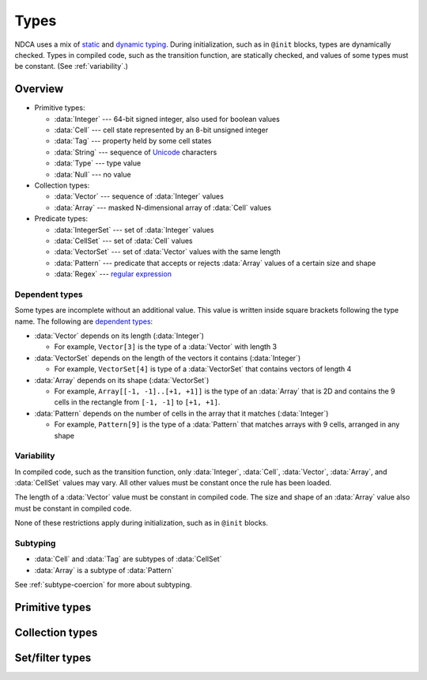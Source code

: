 .. _types:

*****
Types
*****

NDCA uses a mix of `static`__ and `dynamic typing`__. During initialization, such as in ``@init`` blocks, types are dynamically checked. Types in compiled code, such as the transition function, are statically checked, and values of some types must be constant. (See :ref:`variability`.)

__ https://en.wikipedia.org/wiki/Type_system#Static_type_checking
__ https://en.wikipedia.org/wiki/Type_system#Dynamic_type_checking_and_runtime_type_information

Overview
========

- Primitive types:

  - :data:`Integer` --- 64-bit signed integer, also used for boolean values
  - :data:`Cell` --- cell state represented by an 8-bit unsigned integer
  - :data:`Tag` --- property held by some cell states
  - :data:`String` --- sequence of `Unicode`__ characters
  - :data:`Type` --- type value
  - :data:`Null` --- no value

- Collection types:

  - :data:`Vector` --- sequence of :data:`Integer` values
  - :data:`Array` --- masked N-dimensional array of :data:`Cell` values

- Predicate types:

  - :data:`IntegerSet` --- set of :data:`Integer` values
  - :data:`CellSet` --- set of :data:`Cell` values
  - :data:`VectorSet` --- set of :data:`Vector` values with the same length
  - :data:`Pattern` --- predicate that accepts or rejects :data:`Array` values of a certain size and shape
  - :data:`Regex` --- `regular expression`__

__ https://en.wikipedia.org/wiki/Unicode
__ https://en.wikipedia.org/wiki/Regular_expression

.. _dependent-types:

Dependent types
---------------

Some types are incomplete without an additional value. This value is written inside square brackets following the type name. The following are `dependent types`__:

- :data:`Vector` depends on its length (:data:`Integer`)

  - For example, ``Vector[3]`` is the type of a :data:`Vector` with length 3

- :data:`VectorSet` depends on the length of the vectors it contains (:data:`Integer`)

  - For example, ``VectorSet[4]`` is type of a :data:`VectorSet` that contains vectors of length 4

- :data:`Array` depends on its shape (:data:`VectorSet`)

  - For example, ``Array[[-1, -1]..[+1, +1]]`` is the type of an :data:`Array` that is 2D and contains the 9 cells in the rectangle from ``[-1, -1]`` to ``[+1, +1]``.

- :data:`Pattern` depends on the number of cells in the array that it matches (:data:`Integer`)

  - For example, ``Pattern[9]`` is the type of a :data:`Pattern` that matches arrays with 9 cells, arranged in any shape

__ https://en.wikipedia.org/wiki/Dependent_type

.. _variability:

Variability
-----------

In compiled code, such as the transition function, only :data:`Integer`, :data:`Cell`, :data:`Vector`, :data:`Array`, and :data:`CellSet` values may vary. All other values must be constant once the rule has been loaded.

The length of a :data:`Vector` value must be constant in compiled code. The size and shape of an :data:`Array` value also must be constant in compiled code.

None of these restrictions apply during initialization, such as in ``@init`` blocks.

Subtyping
---------

- :data:`Cell` and :data:`Tag` are subtypes of :data:`CellSet`
- :data:`Array` is a subtype of :data:`Pattern`

See :ref:`subtype-coercion` for more about subtyping.

.. _primitive-types:

Primitive types
===============

.. data:: Integer

  :status: Not yet implemented
  :methods: :ref:`integer-methods`
  :operators: :ref:`arithmetic-operators`, :ref:`bitwise-operators`, :ref:`comparison-operators`

  An integer, represented using a 64-bit signed `two's complement`__ integer. This means the minimum value is ``-9223372036854775808`` and the maximum value is ``9223372036854775807``.

  __ https://en.wikipedia.org/wiki/Two%27s_complement

  Boolean values are represented using integers. (See :ref:`boolean-conversion`.)

  An integer literal consists of a sequence of digits, optionally prefixed by a unary ``+`` or ``-`` operator. Underscores may be present after the first digit, and do not affect the value. Examples:

    - ``0``
    - ``-1``
    - ``42``
    - ``+6``
    - ``-32_768``

  If an integer literal is prefixed by ``0b``, ``0x``, or ``0o``, it will be parsed as a `binary`__, `hexadecimal`__ and `octal`__ literal respectively. Examples:

  __ https://simple.wikipedia.org/wiki/Binary
  __ https://simple.wikipedia.org/wiki/Hexadecimal
  __ https://simple.wikipedia.org/wiki/Octal

    - ``0xA6f1`` (hexadecimal literal equivalent to ``42737``)
    - ``0b_1110_1101_1110_1110`` (binary literal equivalent to ``60910``)
    - ``-0o777`` (octal literal equivalent to ``-511``)

.. data:: Cell

  :status: Not yet implemented
  :methods: :ref:`cell-methods`
  :operators: :ref:`set-operators`, :ref:`comparison-operators` (``==`` and ``!=`` only)
  :supertype: :data:`CellSet`

  A cell state, represented using an 8-bit unsigned integer. This means the minimum value is ``0`` and the maximum value is ``255``, so an automaton cannot have more than 256 states. :data:`Cell` values are always within the range of valid cell states in a cellular automaton. For example, an automaton with 10 states has a maximum cell state ID of ``9``.

  :data:`Cell` is a subtype of :data:`CellSet`. When used in place of a :data:`CellSet`, a :data:`Cell` represents a set containing only the one cell state.

  A :data:`Cell` literal consists of the ``#`` operator followed by the cell state ID. Examples:

    - ``#0``
    - ``#1``
    - ``#42``

  A :data:`Cell` literal may use an arbitrary integer expression for the cell state ID by surrounding the expression in parentheses. Examples:

    - ``#(my_integer_variable)``
    - ``#(x + 5)``

.. data:: Tag

  :status: Not yet implemented

  This type's design is still a work in progress.

.. data:: String

  :status: Partially implemented

  This type's design is still a work in progress.

.. _collection-types:

Collection types
================

.. data:: Vector

  :status: Not yet implemented
  :methods: :ref:`vector-methods`
  :operators: :ref:`arithmetic-operators`, :ref:`bitwise-operators`, :ref:`comparison-operators`, :ref:`vector-indexing`

  A vector, represented using a fixed-length array of :data:`Integer` values. Each :data:`Integer` value is a component of the :data:`Vector`, and the number of components is the length of the :data:`Vector`. The length of a :data:`Vector` must be between 1 and 256 (inclusive). The type of a :data:`Vector` depends on its length. (See :ref:`dependent-types`.)

  The first component of a :data:`Vector` is the X component at index 0; the second is the Y component at index 1; etc.

  A :data:`Vector` literal consists of a list of integer expressions separated by commas surrounded by square brackets. Examples:

  - ``[3, -1, 0]`` (:data:`Vector` of length ``3`` with X component ``3``, Y component ``-1``, Z component ``0``)
  - ``[6]`` (:data:`Vector` of length ``1`` with X component ``6``)
  - ``[a, b]`` (:data:`Vector` of length ``2`` with X compoment ``a`` and Y component ``b``, given ``a`` and ``b`` are variables containing integers)

  A :data:`Vector` literal may contain other vectors, which are concatenated to produce the result. Examples:

  - ``[v1, -3, v2]`` (:data:`Vector` constructed by concatenating ``v1``, ``[-3]``, and ``v2``)

  A :data:`Vector` can also be constructed using :func:`vec()` and its variants.

.. data:: Pattern

  :status: Partially implemented

  A configuration of cells. Patterns with different shapes are different types.

.. _filter-types:

Set/filter types
================

.. data:: IntegerSet

  :status: Implementation in progress
  :operators: :ref:`set-operators`

  A finite set of :data:`Integer`.

  An :data:`IntegerSet` literal consists of a comma-separated list of :data:`Integer` or :data:`IntegerSet` surrounded by curly braces. Examples:

  - ``{}`` constructs the empty set, containing no integers
  - ``{42}`` constructs a set containing only the integer 42
  - ``{1, 2, 3, 4}`` constructs a set containing the integers 1, 2, 3, and 4
  - ``{1, 2, 3, 4,}`` is also allowed (but discouraged unless spanning multiple lines)

  An :data:`IntegerSet` can also be constructed using a range literal consisting of two integers separated by ``..``. Examples:

  - ``1..5`` is equivalent to ``{1, 2, 3, 4, 5}``
  - ``-3..+3`` contains all integers from -3 to 3 (inclusive)
  - ``{-4..-1, 1..99}`` contains all integers from -4 to 99 (inclusive) *except* 0

.. data:: CellSet

  :status: Partially implemented

  This type's design is still a work in progress.

.. data:: VectorSet

  :status: Implementation in progress
  :operators: :ref:`set-operators`

  A finite set of :data:`Vector`, all with the same length.

.. data:: Pattern

  :status: Not yet implemented

  This type's design is still a work in progress.

.. data:: Regex

  :status: Not yet implemented

  This type's design is still a work in progress.
